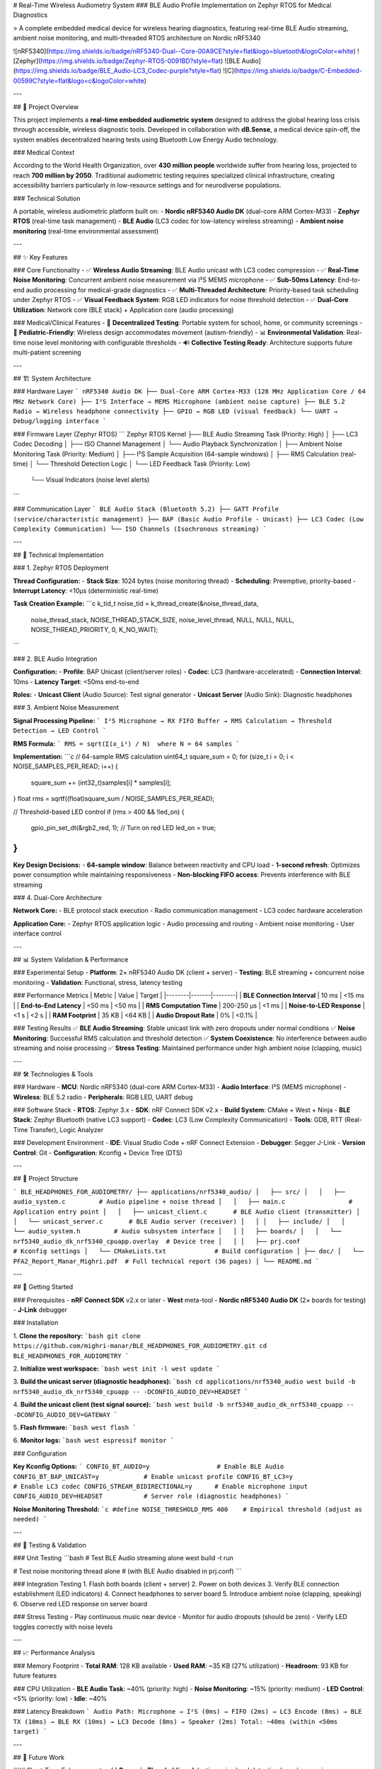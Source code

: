 # Real-Time Wireless Audiometry System
### BLE Audio Profile Implementation on Zephyr RTOS for Medical Diagnostics

> A complete embedded medical device for wireless hearing diagnostics, featuring real-time BLE Audio streaming, ambient noise monitoring, and multi-threaded RTOS architecture on Nordic nRF5340

![nRF5340](https://img.shields.io/badge/nRF5340-Dual--Core-00A9CE?style=flat&logo=bluetooth&logoColor=white)
![Zephyr](https://img.shields.io/badge/Zephyr-RTOS-0091BD?style=flat)
![BLE Audio](https://img.shields.io/badge/BLE_Audio-LC3_Codec-purple?style=flat)
![C](https://img.shields.io/badge/C-Embedded-00599C?style=flat&logo=c&logoColor=white)

---

## 🎯 Project Overview

This project implements a **real-time embedded audiometric system** designed to address the global hearing loss crisis through accessible, wireless diagnostic tools. Developed in collaboration with **dB.Sense**, a medical device spin-off, the system enables decentralized hearing tests using Bluetooth Low Energy Audio technology.

### Medical Context

According to the World Health Organization, over **430 million people** worldwide suffer from hearing loss, projected to reach **700 million by 2050**. Traditional audiometric testing requires specialized clinical infrastructure, creating accessibility barriers particularly in low-resource settings and for neurodiverse populations.

### Technical Solution

A portable, wireless audiometric platform built on:
- **Nordic nRF5340 Audio DK** (dual-core ARM Cortex-M33)
- **Zephyr RTOS** (real-time task management)
- **BLE Audio** (LC3 codec for low-latency wireless streaming)
- **Ambient noise monitoring** (real-time environmental assessment)

---

## ✨ Key Features

### Core Functionality
- ✅ **Wireless Audio Streaming**: BLE Audio unicast with LC3 codec compression
- ✅ **Real-Time Noise Monitoring**: Concurrent ambient noise measurement via I²S MEMS microphone
- ✅ **Sub-50ms Latency**: End-to-end audio processing for medical-grade diagnostics
- ✅ **Multi-Threaded Architecture**: Priority-based task scheduling under Zephyr RTOS
- ✅ **Visual Feedback System**: RGB LED indicators for noise threshold detection
- ✅ **Dual-Core Utilization**: Network core (BLE stack) + Application core (audio processing)

### Medical/Clinical Features
- 🏥 **Decentralized Testing**: Portable system for school, home, or community screenings
- 👶 **Pediatric-Friendly**: Wireless design accommodates movement (autism-friendly)
- 📊 **Environmental Validation**: Real-time noise level monitoring with configurable thresholds
- 🔊 **Collective Testing Ready**: Architecture supports future multi-patient screening

---

## 🏗️ System Architecture

### Hardware Layer
```
nRF5340 Audio DK
├── Dual-Core ARM Cortex-M33 (128 MHz Application Core / 64 MHz Network Core)
├── I²S Interface → MEMS Microphone (ambient noise capture)
├── BLE 5.2 Radio → Wireless headphone connectivity
├── GPIO → RGB LED (visual feedback)
└── UART → Debug/logging interface
```

### Firmware Layer (Zephyr RTOS)
```
Zephyr RTOS Kernel
├── BLE Audio Streaming Task (Priority: High)
│   ├── LC3 Codec Decoding
│   ├── ISO Channel Management
│   └── Audio Playback Synchronization
│
├── Ambient Noise Monitoring Task (Priority: Medium)
│   ├── I²S Sample Acquisition (64-sample windows)
│   ├── RMS Calculation (real-time)
│   └── Threshold Detection Logic
│
└── LED Feedback Task (Priority: Low)
    └── Visual Indicators (noise level alerts)
```

### Communication Layer
```
BLE Audio Stack (Bluetooth 5.2)
├── GATT Profile (service/characteristic management)
├── BAP (Basic Audio Profile - Unicast)
├── LC3 Codec (Low Complexity Communication)
└── ISO Channels (Isochronous streaming)
```

---

## 🔬 Technical Implementation

### 1. Zephyr RTOS Deployment

**Thread Configuration:**
- **Stack Size**: 1024 bytes (noise monitoring thread)
- **Scheduling**: Preemptive, priority-based
- **Interrupt Latency**: <10µs (deterministic real-time)

**Task Creation Example:**
```c
k_tid_t noise_tid = k_thread_create(&noise_thread_data,
                                     noise_thread_stack,
                                     NOISE_THREAD_STACK_SIZE,
                                     noise_level_thread,
                                     NULL, NULL, NULL,
                                     NOISE_THREAD_PRIORITY, 0, K_NO_WAIT);
```

### 2. BLE Audio Integration

**Configuration:**
- **Profile**: BAP Unicast (client/server roles)
- **Codec**: LC3 (hardware-accelerated)
- **Connection Interval**: 10ms
- **Latency Target**: <50ms end-to-end

**Roles:**
- **Unicast Client** (Audio Source): Test signal generator
- **Unicast Server** (Audio Sink): Diagnostic headphones

### 3. Ambient Noise Measurement

**Signal Processing Pipeline:**
```
I²S Microphone → RX FIFO Buffer → RMS Calculation → Threshold Detection → LED Control
```

**RMS Formula:**
```
RMS = sqrt(Σ(x_i²) / N)  where N = 64 samples
```

**Implementation:**
```c
// 64-sample RMS calculation
uint64_t square_sum = 0;
for (size_t i = 0; i < NOISE_SAMPLES_PER_READ; i++) {
    square_sum += (int32_t)samples[i] * samples[i];
}
float rms = sqrtf((float)square_sum / NOISE_SAMPLES_PER_READ);

// Threshold-based LED control
if (rms > 400 && !led_on) {
    gpio_pin_set_dt(&rgb2_red, 1);  // Turn on red LED
    led_on = true;
}
```

**Key Design Decisions:**
- **64-sample window**: Balance between reactivity and CPU load
- **1-second refresh**: Optimizes power consumption while maintaining responsiveness
- **Non-blocking FIFO access**: Prevents interference with BLE streaming

### 4. Dual-Core Architecture

**Network Core:**
- BLE protocol stack execution
- Radio communication management
- LC3 codec hardware acceleration

**Application Core:**
- Zephyr RTOS application logic
- Audio processing and routing
- Ambient noise monitoring
- User interface control

---

## 📊 System Validation & Performance

### Experimental Setup
- **Platform**: 2× nRF5340 Audio DK (client + server)
- **Testing**: BLE streaming + concurrent noise monitoring
- **Validation**: Functional, stress, latency testing

### Performance Metrics
| Metric | Value | Target |
|--------|-------|--------|
| **BLE Connection Interval** | 10 ms | <15 ms |
| **End-to-End Latency** | <50 ms | <50 ms |
| **RMS Computation Time** | 200-250 µs | <1 ms |
| **Noise-to-LED Response** | <1 s | <2 s |
| **RAM Footprint** | 35 KB | <64 KB |
| **Audio Dropout Rate** | 0% | <0.1% |

### Testing Results
✅ **BLE Audio Streaming**: Stable unicast link with zero dropouts under normal conditions  
✅ **Noise Monitoring**: Successful RMS calculation and threshold detection  
✅ **System Coexistence**: No interference between audio streaming and noise processing  
✅ **Stress Testing**: Maintained performance under high ambient noise (clapping, music)

---

## 🛠️ Technologies & Tools

### Hardware
- **MCU**: Nordic nRF5340 (dual-core ARM Cortex-M33)
- **Audio Interface**: I²S (MEMS microphone)
- **Wireless**: BLE 5.2 radio
- **Peripherals**: RGB LED, UART debug

### Software Stack
- **RTOS**: Zephyr 3.x
- **SDK**: nRF Connect SDK v2.x
- **Build System**: CMake + West + Ninja
- **BLE Stack**: Zephyr Bluetooth (native LC3 support)
- **Codec**: LC3 (Low Complexity Communication)
- **Tools**: GDB, RTT (Real-Time Transfer), Logic Analyzer

### Development Environment
- **IDE**: Visual Studio Code + nRF Connect Extension
- **Debugger**: Segger J-Link
- **Version Control**: Git
- **Configuration**: Kconfig + Device Tree (DTS)

---

## 📂 Project Structure

```
BLE_HEADPHONES_FOR_AUDIOMETRY/
├── applications/nrf5340_audio/
│   ├── src/
│   │   ├── audio_system.c         # Audio pipeline + noise thread
│   │   ├── main.c                 # Application entry point
│   │   ├── unicast_client.c       # BLE Audio client (transmitter)
│   │   └── unicast_server.c       # BLE Audio server (receiver)
│   │
│   ├── include/
│   │   └── audio_system.h         # Audio subsystem interface
│   │
│   ├── boards/
│   │   └── nrf5340_audio_dk_nrf5340_cpuapp.overlay  # Device tree
│   │
│   ├── prj.conf                   # Kconfig settings
│   └── CMakeLists.txt             # Build configuration
│
├── doc/
│   └── PFA2_Report_Manar_Mighri.pdf  # Full technical report (36 pages)
│
└── README.md
```

---

## 🚀 Getting Started

### Prerequisites
- **nRF Connect SDK** v2.x or later
- **West** meta-tool
- **Nordic nRF5340 Audio DK** (2× boards for testing)
- **J-Link** debugger

### Installation

1. **Clone the repository:**
```bash
git clone https://github.com/mighri-manar/BLE_HEADPHONES_FOR_AUDIOMETRY.git
cd BLE_HEADPHONES_FOR_AUDIOMETRY
```

2. **Initialize west workspace:**
```bash
west init -l
west update
```

3. **Build the unicast server (diagnostic headphones):**
```bash
cd applications/nrf5340_audio
west build -b nrf5340_audio_dk_nrf5340_cpuapp -- -DCONFIG_AUDIO_DEV=HEADSET
```

4. **Build the unicast client (test signal source):**
```bash
west build -b nrf5340_audio_dk_nrf5340_cpuapp -- -DCONFIG_AUDIO_DEV=GATEWAY
```

5. **Flash firmware:**
```bash
west flash
```

6. **Monitor logs:**
```bash
west espressif monitor
```

### Configuration

**Key Kconfig Options:**
```
CONFIG_BT_AUDIO=y                  # Enable BLE Audio
CONFIG_BT_BAP_UNICAST=y            # Enable unicast profile
CONFIG_BT_LC3=y                    # Enable LC3 codec
CONFIG_STREAM_BIDIRECTIONAL=y      # Enable microphone input
CONFIG_AUDIO_DEV=HEADSET           # Server role (diagnostic headphones)
```

**Noise Monitoring Threshold:**
```c
#define NOISE_THRESHOLD_RMS 400    # Empirical threshold (adjust as needed)
```

---

## 🧪 Testing & Validation

### Unit Testing
```bash
# Test BLE Audio streaming alone
west build -t run

# Test noise monitoring thread alone
# (with BLE Audio disabled in prj.conf)
```

### Integration Testing
1. Flash both boards (client + server)
2. Power on both devices
3. Verify BLE connection establishment (LED indicators)
4. Connect headphones to server board
5. Introduce ambient noise (clapping, speaking)
6. Observe red LED response on server board

### Stress Testing
- Play continuous music near device
- Monitor for audio dropouts (should be zero)
- Verify LED toggles correctly with noise levels

---

## 📈 Performance Analysis

### Memory Footprint
- **Total RAM**: 128 KB available
- **Used RAM**: ~35 KB (27% utilization)
- **Headroom**: 93 KB for future features

### CPU Utilization
- **BLE Audio Task**: ~40% (priority: high)
- **Noise Monitoring**: ~15% (priority: medium)
- **LED Control**: <5% (priority: low)
- **Idle**: ~40%

### Latency Breakdown
```
Audio Path:
Microphone → I²S (0ms) → FIFO (2ms) → LC3 Encode (8ms) → 
BLE TX (10ms) → BLE RX (10ms) → LC3 Decode (8ms) → Speaker (2ms)
Total: ~40ms (within <50ms target)
```

---

## 🔮 Future Work

### Short-Term Enhancements
- [ ] **Dynamic Thresholding**: Adaptive noise level detection based on moving averages
- [ ] **dB SPL Calibration**: Map RMS values to physical sound pressure levels
- [ ] **Extended Testing**: Validation in clinical settings with medical personnel

### Mid-Term Development
- [ ] **Active Noise Cancellation (ANC)**: Use microphone data to generate anti-noise signals
- [ ] **Mobile App Integration**: Bluetooth connection to smartphone for test control
- [ ] **Cloud Data Sync**: Upload audiograms to secure medical database
- [ ] **Multi-Language UI**: Support for international deployment

### Long-Term Vision
- [ ] **BLE Audio Broadcast (Auracast™)**: Collective testing of multiple patients simultaneously
- [ ] **AI-Assisted Diagnosis**: Machine learning for automated hearing loss classification
- [ ] **Low-Cost Hardware**: Port to ESP32-based platform for wider accessibility
- [ ] **Medical Certification**: Pursue FDA/CE marking for clinical deployment

---

## 📄 Documentation

### Technical Report
A comprehensive **36-page academic report** is included in `doc/PFA2_Report_Manar_Mighri.pdf`, covering:
- Medical and societal context (WHO hearing loss crisis)
- System architecture and design decisions
- Implementation details (RTOS, BLE Audio, noise monitoring)
- Experimental validation and performance analysis
- Future development roadmap

**Key Sections:**
1. **Chapter 1**: Problem analysis and motivation
2. **Chapter 2**: Architectural design and technology selection
3. **Chapter 3**: Implementation and validation

### Additional Resources
- [Nordic nRF5340 Audio DK Product Brief](https://www.nordicsemi.com/Products/Development-hardware/nRF5340-Audio-DK)
- [Zephyr RTOS Documentation](https://docs.zephyrproject.org/)
- [nRF Connect SDK Documentation](https://developer.nordicsemi.com/nRF_Connect_SDK/doc/latest/nrf/index.html)
- [Bluetooth LE Audio Specifications](https://www.bluetooth.com/specifications/le-audio/)

---

## 🏆 Project Impact

### Medical Device Development
- **Clinical Partner**: dB.Sense (spin-off from University of Tunis El Manar)
- **Target Population**: 430M+ people with hearing loss globally
- **Use Cases**: Pediatric screening, rural health, autism-friendly diagnostics

### Technical Contributions
- ✅ First implementation of BLE Audio for medical audiometry in Tunisia
- ✅ Validated dual-core RTOS architecture for real-time medical devices
- ✅ Demonstrated feasibility of wireless diagnostic headphones
- ✅ Open-source foundation for future embedded audio projects

### Academic Recognition
- **Supervisors**: Prof. Meriem JAIDANE (ENIT), Dr. Nader MECHERGUI (dB.Sense)
- **Institution**: National Engineering School of Tunis (ENIT)
- **Program**: 2nd Year Telecommunications Engineering
- **Year**: 2024/2025

---

## 👥 Team

**Author**: Manar MIGHRI  
**Role**: Embedded Systems Engineer / Project Lead  
**Institution**: National Engineering School of Tunis (ENIT)  
**Supervisors**:  
- Prof. Meriem JAIDANE (ENIT / dB.Sense co-founder)  
- Dr. Nader MECHERGUI (PhD Engineer / dB.Sense co-founder)

**Organization**: dB.Sense Innovation Center (University of Tunis El Manar spin-off)

---

## 📧 Contact

**Email**: manar.mighri@etudiant-enit.utm.tn  
**LinkedIn**: [Manar Mighri](https://linkedin.com/in/manar-mighri)  
**GitHub**: [mighri-manar](https://github.com/mighri-manar)

---

## 📜 License

This project is based on the [nRF Connect SDK](https://github.com/nrfconnect/sdk-nrf) and follows its original licensing terms.

**Base SDK License**: Apache 2.0 / Nordic 5-Clause BSD  
**Modifications**: © 2024-2025 Manar Mighri / dB.Sense

For commercial use or medical device certification, please contact dB.Sense.

---

## 🙏 Acknowledgments

Special thanks to:
- **dB.Sense team** for providing hardware and clinical context
- **Nordic Semiconductor** for excellent SDK documentation and support
- **Zephyr Project community** for RTOS foundation
- **ENIT faculty** for academic guidance

---

## 📚 References

[1] World Health Organization. "World Report on Hearing" (2021)  
[2] Bluetooth SIG. "Bluetooth LE Audio Specifications" (2020)  
[3] Zephyr Project Documentation (2024)  
[4] Nordic Semiconductor. "nRF5340 Audio DK Product Brief" (2023)  
[5] Nordic Semiconductor. "nRF Connect SDK Documentation" (2024)

---

**Keywords**: Embedded Systems, Medical Devices, BLE Audio, Zephyr RTOS, Real-Time Systems, nRF5340, Audiometry, Hearing Diagnostics, LC3 Codec, Wireless Audio, Multi-Threading, ARM Cortex-M33, I²S, Signal Processing, Healthcare Technology

---

*This project contributes to making hearing diagnostics more accessible, portable, and patient-centered, addressing a critical global health challenge through innovative embedded systems engineering.*
